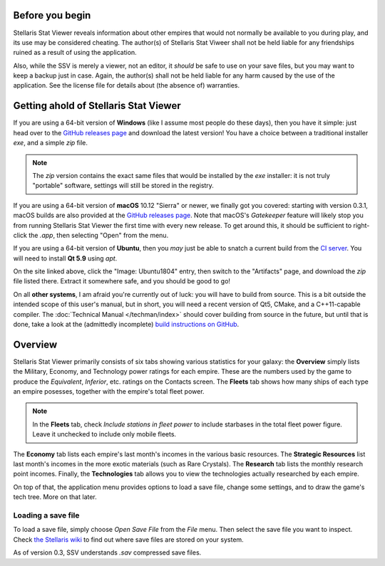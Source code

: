 ================
Before you begin
================

Stellaris Stat Viewer reveals information about other empires that would not
normally be available to you during play, and its use may be considered
cheating. The author(s) of Stellaris Stat Viweer shall not be held liable for
any friendships ruined as a result of using the application.

Also, while the SSV is merely a viewer, not an editor, it *should* be safe to
use on your save files, but you may want to keep a backup just in case. Again,
the author(s) shall not be held liable for any harm caused by the use of the
application. See the license file for details about (the absence of) warranties.

======================================
Getting ahold of Stellaris Stat Viewer
======================================

If you are using a 64-bit version of **Windows** (like I assume most people do these days),
then you have it simple: just head over to the `GitHub releases page`_ and download the latest
version! You have a choice between a traditional installer `exe`, and a simple `zip` file.

.. note::
   The `zip` version contains the exact same files that would be installed by the `exe`
   installer: it is not truly "portable" software, settings will still be stored in the
   registry.

.. _GitHub releases page: https://github.com/ArdiMaster/stellaris-stat-viewer/releases

If you are using a 64-bit version of **macOS** 10.12 "Sierra" or newer, we finally got
you covered: starting with version 0.3.1, macOS builds are also provided at the
`GitHub releases page`_. Note that macOS's *Gatekeeper* feature will likely stop you from
running Stellaris Stat Viewer the first time with every new release. To get around this,
it should be sufficient to right-click the `.app`, then selecting "Open" from the menu.

If you are using a 64-bit version of **Ubuntu**, then you *may* just be able to snatch a
current build from the `CI server`_. You will need to install **Qt 5.9** using `apt`.

On the site linked above, click the "Image: Ubuntu1804" entry, then switch to the
"Artifacts" page, and download the `zip` file listed there. Extract it somewhere safe, and
you should be good to go!

.. _CI server: https://ci.appveyor.com/project/ArdiMaster/stellaris-stat-viewer

On all **other systems**, I am afraid you're currently out of luck: you will have to build
from source. This is a bit outside the intended scope of this user's manual, but in short,
you will need a recent version of Qt5, CMake, and a C++11-capable compiler. The
:doc:`Technical Manual </techman/index>` should cover building from source in the future, but
until that is done, take a look at the (admittedly incomplete) `build instructions on GitHub
<https://gitlab.com/ArdiMaster/stellaris-stat-viewer/wikis/Building%20SSV%20from%20source>`_.

========
Overview
========

Stellaris Stat Viewer primarily consists of six tabs showing various statistics for your
galaxy: the **Overview** simply lists the Military, Economy, and Technology power ratings
for each empire. These are the numbers used by the game to produce the *Equivalent*,
*Inferior*, etc. ratings on the Contacts screen. The **Fleets** tab shows how many ships of
each type an empire posesses, together with the empire's total fleet power.

.. note::
   In the **Fleets** tab, check *Include stations in fleet power* to include starbases in
   the total fleet power figure. Leave it unchecked to include only mobile fleets.

The **Economy** tab lists each empire's last month's incomes in the various basic
resources. The **Strategic Resources** list last month's incomes in the more exotic
materials (such as Rare Crystals). The **Research** tab lists the monthly research point
incomes. Finally, the **Technologies** tab allows you to view the technologies actually
researched by each empire.

On top of that, the application menu provides options to load a save file, change some
settings, and to draw the game's tech tree. More on that later.

Loading a save file
-------------------

To load a save file, simply choose *Open Save File* from the *File* menu. Then select the
save file you want to inspect. Check `the Stellaris wiki`_ to find out where save files
are stored on your system.

As of version 0.3, SSV understands `.sav` compressed save files.

.. _the Stellaris wiki: https://stellaris.paradoxwikis.com/Save-game_editing
